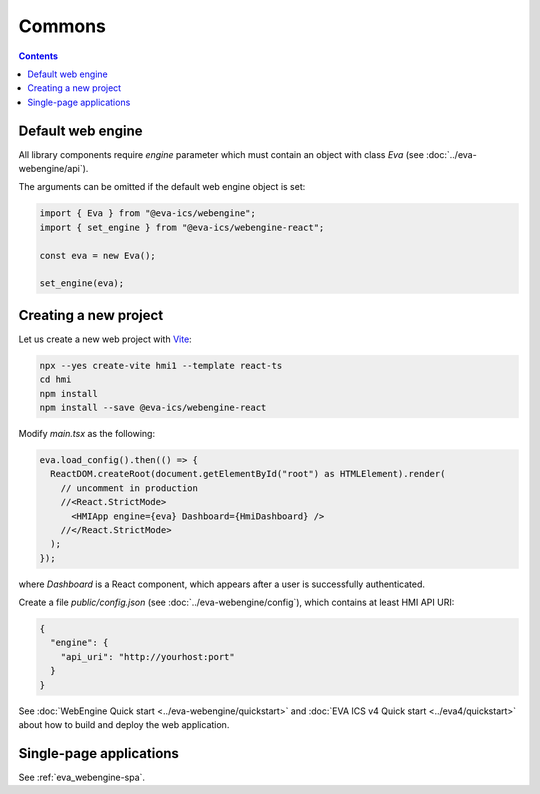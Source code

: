Commons
*******

.. contents::

Default web engine
==================

All library components require *engine* parameter which must contain an object
with class *Eva* (see :doc:`../eva-webengine/api`).

The arguments can be omitted if the default web engine object is set:

.. code:: typescript

   import { Eva } from "@eva-ics/webengine";
   import { set_engine } from "@eva-ics/webengine-react";

   const eva = new Eva();

   set_engine(eva);

Creating a new project
======================

Let us create a new web project with `Vite <https://vitejs.dev/>`_:

.. code:: shell

   npx --yes create-vite hmi1 --template react-ts
   cd hmi
   npm install
   npm install --save @eva-ics/webengine-react

Modify *main.tsx* as the following:

.. code:: react

    eva.load_config().then(() => {
      ReactDOM.createRoot(document.getElementById("root") as HTMLElement).render(
        // uncomment in production
        //<React.StrictMode> 
          <HMIApp engine={eva} Dashboard={HmiDashboard} />
        //</React.StrictMode>
      );
    });

where *Dashboard* is a React component, which appears after a user is
successfully authenticated.

Create a file *public/config.json* (see :doc:`../eva-webengine/config`), which
contains at least HMI API URI:

.. code:: json

    {
      "engine": {
        "api_uri": "http://yourhost:port"
      }
    }

See :doc:`WebEngine Quick start <../eva-webengine/quickstart>` and :doc:`EVA
ICS v4 Quick start <../eva4/quickstart>` about how to build and deploy the web
application.

Single-page applications
========================

See :ref:`eva_webengine-spa`.
